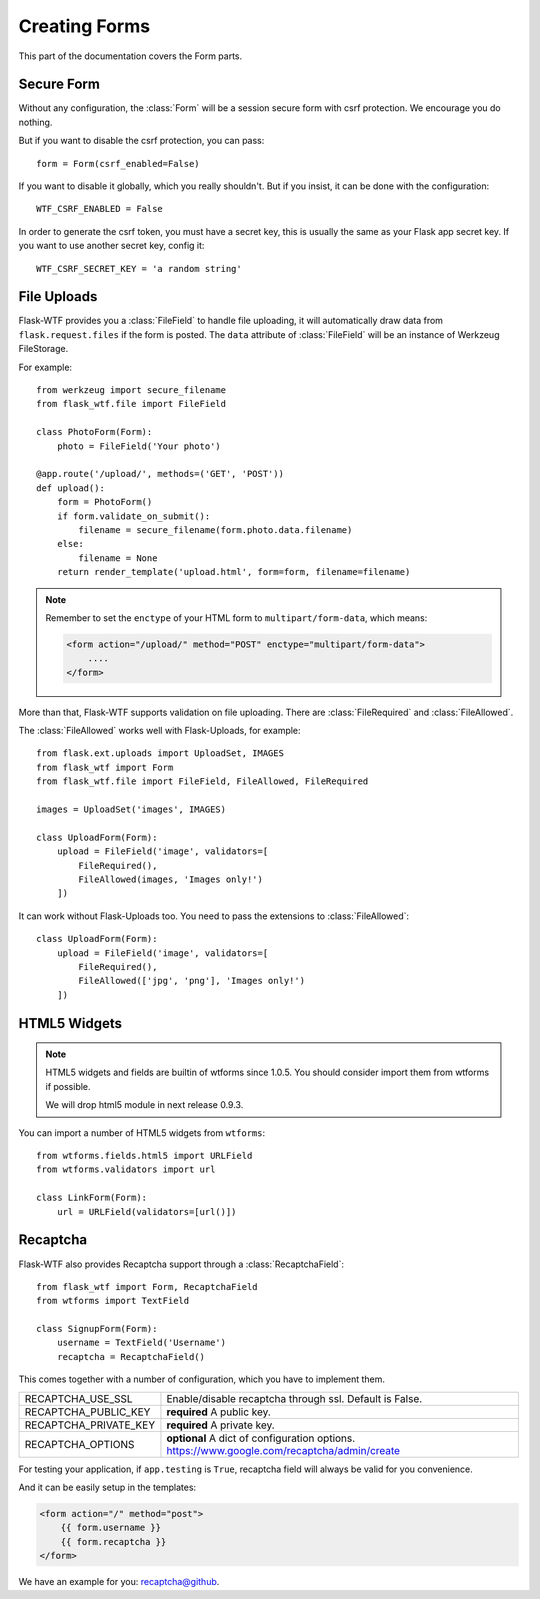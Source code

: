 Creating Forms
==============

This part of the documentation covers the Form parts.

Secure Form
-----------

.. module:: flask_wtf

Without any configuration, the :class:`Form` will be a session secure
form with csrf protection. We encourage you do nothing.

But if you want to disable the csrf protection, you can pass::

    form = Form(csrf_enabled=False)

If you want to disable it globally, which you really shouldn't. But if
you insist, it can be done with the configuration::

    WTF_CSRF_ENABLED = False

In order to generate the csrf token, you must have a secret key, this
is usually the same as your Flask app secret key. If you want to use
another secret key, config it::

    WTF_CSRF_SECRET_KEY = 'a random string'


File Uploads
------------

.. module:: flask_wtf.file

Flask-WTF provides you a :class:`FileField` to handle file uploading,
it will automatically draw data from ``flask.request.files`` if the form
is posted. The ``data`` attribute of :class:`FileField` will be an
instance of Werkzeug FileStorage.

For example::

    from werkzeug import secure_filename
    from flask_wtf.file import FileField

    class PhotoForm(Form):
        photo = FileField('Your photo')

    @app.route('/upload/', methods=('GET', 'POST'))
    def upload():
        form = PhotoForm()
        if form.validate_on_submit():
            filename = secure_filename(form.photo.data.filename)
        else:
            filename = None
        return render_template('upload.html', form=form, filename=filename)

.. note::

    Remember to set the ``enctype`` of your HTML form to
    ``multipart/form-data``, which means:

    .. sourcecode:: html

        <form action="/upload/" method="POST" enctype="multipart/form-data">
            ....
        </form>

More than that, Flask-WTF supports validation on file uploading. There
are :class:`FileRequired` and :class:`FileAllowed`.

The :class:`FileAllowed` works well with Flask-Uploads, for example::

    from flask.ext.uploads import UploadSet, IMAGES
    from flask_wtf import Form
    from flask_wtf.file import FileField, FileAllowed, FileRequired

    images = UploadSet('images', IMAGES)

    class UploadForm(Form):
        upload = FileField('image', validators=[
            FileRequired(),
            FileAllowed(images, 'Images only!')
        ])

It can work without Flask-Uploads too. You need to pass the extensions
to :class:`FileAllowed`::

    class UploadForm(Form):
        upload = FileField('image', validators=[
            FileRequired(),
            FileAllowed(['jpg', 'png'], 'Images only!')
        ])

HTML5 Widgets
-------------

.. note::

    HTML5 widgets and fields are builtin of wtforms since 1.0.5. You
    should consider import them from wtforms if possible.

    We will drop html5 module in next release 0.9.3.

You can import a number of HTML5 widgets from ``wtforms``::

    from wtforms.fields.html5 import URLField
    from wtforms.validators import url

    class LinkForm(Form):
        url = URLField(validators=[url()])


.. _recaptcha:

Recaptcha
---------

.. module:: flask_wtf.recaptcha

Flask-WTF also provides Recaptcha support through a :class:`RecaptchaField`::

    from flask_wtf import Form, RecaptchaField
    from wtforms import TextField

    class SignupForm(Form):
        username = TextField('Username')
        recaptcha = RecaptchaField()

This comes together with a number of configuration, which you have to
implement them.

===================== ==============================================
RECAPTCHA_USE_SSL     Enable/disable recaptcha through ssl.
                      Default is False.
RECAPTCHA_PUBLIC_KEY  **required** A public key.
RECAPTCHA_PRIVATE_KEY **required** A private key.
RECAPTCHA_OPTIONS     **optional** A dict of configuration options.
                      https://www.google.com/recaptcha/admin/create
===================== ==============================================

For testing your application, if ``app.testing`` is ``True``, recaptcha
field will always be valid for you convenience.

And it can be easily setup in the templates:

.. sourcecode:: html+jinja

    <form action="/" method="post">
        {{ form.username }}
        {{ form.recaptcha }}
    </form>

We have an example for you: `recaptcha@github`_.

.. _`recaptcha@github`: https://github.com/ajford/flask-wtf/tree/master/examples/recaptcha
